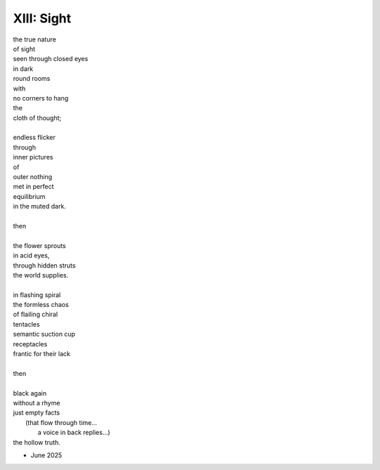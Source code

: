 -----------
XIII: Sight
-----------

| the true nature 
| of sight 
| seen through closed eyes
| in dark 
| round rooms 
| with
| no corners to hang
| the 
| cloth of thought;
|
| endless flicker
| through
| inner pictures
| of 
| outer nothing
| met in perfect 
| equilibrium
| in the muted dark. 
|
| then
|
| the flower sprouts 
| in acid eyes,
| through hidden struts
| the world supplies. 
|
| in flashing spiral
| the formless chaos
| of flailing chiral
| tentacles
| semantic suction cup
| receptacles
| frantic for their lack
|
| then 
| 
| black again
| without a rhyme
| just empty facts
|       (that flow through time...
|        a voice in back replies...)
| the hollow truth.

- June 2025